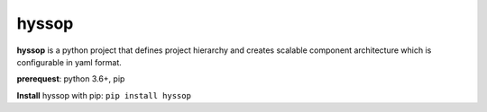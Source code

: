 hyssop
=================

**hyssop** is a python project that defines project hierarchy and creates scalable component architecture which is configurable in yaml format.

**prerequest**: python 3.6+, pip

**Install** hyssop with pip: ``pip install hyssop``
